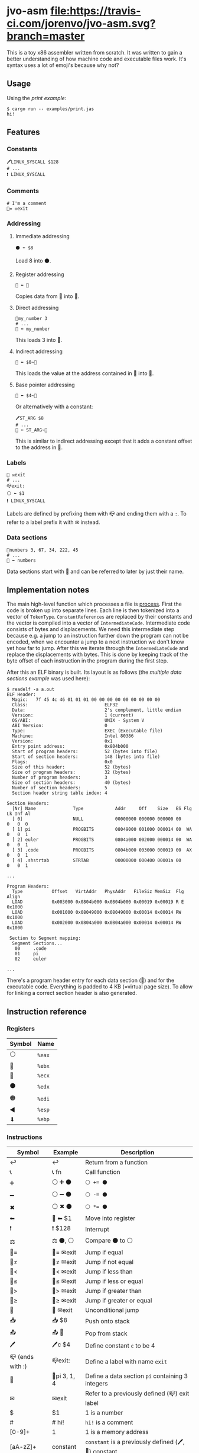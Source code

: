 * jvo-asm [[https://travis-ci.org/jorenvo/jvo-asm][file:https://travis-ci.com/jorenvo/jvo-asm.svg?branch=master]]
This is a toy x86 assembler written from scratch. It was written to
gain a better understanding of how machine code and executable files
work. It's syntax uses a lot of emoji's because why not?
** Usage
Using the [[examples/print.jas][print example]]:

#+BEGIN_EXAMPLE
$ cargo run -- examples/print.jas
hi!
#+END_EXAMPLE

** Features
*** Constants
#+BEGIN_EXAMPLE
🖊LINUX_SYSCALL $128
# ...
❗ LINUX_SYSCALL
#+END_EXAMPLE

*** Comments
#+BEGIN_EXAMPLE
# I'm a comment
🦘= ✉exit
#+END_EXAMPLE

*** Addressing
**** Immediate addressing
#+BEGIN_EXAMPLE
⚫ ⬅ $8
#+END_EXAMPLE

Load 8 into ⚫.

**** Register addressing
#+BEGIN_EXAMPLE
🔴 ⬅ 🔵
#+END_EXAMPLE

Copies data from 🔵 into 🔴.

**** Direct addressing
#+BEGIN_EXAMPLE
📗my_number 3
# ...
🔴 ⬅ my_number
#+END_EXAMPLE

This loads 3 into 🔴.

**** Indirect addressing
#+BEGIN_EXAMPLE
🔴 ⬅ $0~🔵
#+END_EXAMPLE

This loads the value at the address contained in 🔵 into 🔴.

**** Base pointer addressing
#+BEGIN_EXAMPLE
🔴 ⬅ $4~🔵
#+END_EXAMPLE

Or alternatively with a constant:

#+BEGIN_EXAMPLE
🖊ST_ARG $8
# ...
🔴 ⬅ ST_ARG~🔵
#+END_EXAMPLE

This is similar to indirect addressing except that it adds a constant
offset to the address in 🔵.

*** Labels
#+BEGIN_EXAMPLE
🦘 ✉exit
# ...
📪exit:
⚪ ⬅ $1
❗ LINUX_SYSCALL
#+END_EXAMPLE

Labels are defined by prefixing them with 📪 and ending them with a
=:=. To refer to a label prefix it with ✉ instead.
*** Data sections
#+BEGIN_EXAMPLE
📗numbers 3, 67, 34, 222, 45
# ...
🔵 ⬅ numbers
#+END_EXAMPLE

Data sections start with 📗 and can be referred to later by just their
name.

** Implementation notes
The main high-level function which processes a file is [[https://github.com/jorenvo/jvo-asm/blob/3cead194f887a1c3d40495960c2dfe1bb0891d09/src/lib.rs#L42][process]].  First
the code is broken up into separate lines. Each line is then tokenized
into a vector of =TokenType=. =ConstantReferences= are replaced by
their constants and the vector is compiled into a vector of
=IntermediateCode=. Intermediate code consists of bytes and
displacements. We need this intermediate step because e.g. a jump to
an instruction further down the program can not be encoded, when we
encounter a jump to a next instruction we don't know yet how far to
jump. After this we iterate through the =IntermediateCode= and replace
the displacements with bytes. This is done by keeping track of the
byte offset of each instruction in the program during the first step.

After this an ELF binary is built. Its layout is as follows (the
[[examples/multiple_data_sections.jas][multiple data sections example]] was used here):

#+BEGIN_EXAMPLE
$ readelf -a a.out
ELF Header:
  Magic:   7f 45 4c 46 01 01 01 00 00 00 00 00 00 00 00 00
  Class:                             ELF32
  Data:                              2's complement, little endian
  Version:                           1 (current)
  OS/ABI:                            UNIX - System V
  ABI Version:                       0
  Type:                              EXEC (Executable file)
  Machine:                           Intel 80386
  Version:                           0x1
  Entry point address:               0x804b000
  Start of program headers:          52 (bytes into file)
  Start of section headers:          148 (bytes into file)
  Flags:                             0x0
  Size of this header:               52 (bytes)
  Size of program headers:           32 (bytes)
  Number of program headers:         3
  Size of section headers:           40 (bytes)
  Number of section headers:         5
  Section header string table index: 4

Section Headers:
  [Nr] Name              Type            Addr     Off    Size   ES Flg Lk Inf Al
  [ 0]                   NULL            00000000 000000 000000 00      0   0  0
  [ 1] pi                PROGBITS        08049000 001000 000014 00  WA  0   0  1
  [ 2] euler             PROGBITS        0804a000 002000 000014 00  WA  0   0  1
  [ 3] .code             PROGBITS        0804b000 003000 000019 00  AX  0   0  1
  [ 4] .shstrtab         STRTAB          00000000 000400 00001a 00      0   0  1

...

Program Headers:
  Type           Offset   VirtAddr   PhysAddr   FileSiz MemSiz  Flg Align
  LOAD           0x003000 0x0804b000 0x0804b000 0x00019 0x00019 R E 0x1000
  LOAD           0x001000 0x08049000 0x08049000 0x00014 0x00014 RW  0x1000
  LOAD           0x002000 0x0804a000 0x0804a000 0x00014 0x00014 RW  0x1000

 Section to Segment mapping:
  Segment Sections...
   00     .code
   01     pi
   02     euler

...
#+END_EXAMPLE

There's a program header entry for each data section (📗) and for the
executable code. Everything is padded to 4 KB (=virtual page size). To
allow for linking a correct section header is also generated.


** Instruction reference
*** Registers
|----------+--------|
| *Symbol* | *Name* |
|----------+--------|
| ⚪       | =%eax= |
| 🔴       | =%ebx= |
| 🔵       | =%ecx= |
| ⚫       | =%edx= |
| 🟠       | =%edi= |
| ◀        | =%esp= |
| ⬇        | =%ebp= |
|----------+--------|

*** Instructions
|------------------+--------------+-----------------------------------------------------|
| *Symbol*         | *Example*    | *Description*                                       |
|------------------+--------------+-----------------------------------------------------|
| ↩                | ↩            | Return from a function                              |
| 📞               | 📞 fn        | Call function                                       |
| ➕               | ⚪ ➕ ⚫     | ~⚪ += ⚫~                                          |
| ➖               | ⚪ ➖ ⚫     | ~⚪ -= ⚫~                                          |
| ✖                | ⚪ ✖ ⚫      | ~⚪ *= ⚫~                                          |
| ⬅                | 🔴 ⬅ $1      | Move into register                                  |
| ❗               | ❗ $128      | Interrupt                                           |
| ⚖                | ⚖ ⚫, ⚪     | Compare ⚫ to ⚪                                    |
| 🦘=              | 🦘= ✉exit    | Jump if equal                                       |
| 🦘≠              | 🦘≠ ✉exit    | Jump if not equal                                   |
| 🦘<              | 🦘< ✉exit    | Jump if less than                                   |
| 🦘≤              | 🦘≤ ✉exit    | Jump if less or equal                               |
| 🦘>              | 🦘> ✉exit    | Jump if greater than                                |
| 🦘≥              | 🦘≥ ✉exit    | Jump if greater or equal                            |
| 🦘               | 🦘 ✉exit     | Unconditional jump                                  |
| 📥               | 📥 $8        | Push onto stack                                     |
| 📤               | 📤 🔵        | Pop from stack                                      |
| 🖊                | 🖊c $4        | Define constant =c= to be 4                         |
| 📪 (ends with :) | 📪exit:      | Define a label with name =exit=                     |
| 📗               | 📗pi 3, 1, 4 | Define a data section =pi= containing 3 integers    |
| ✉                | ✉exit        | Refer to a previously defined (📪) exit label       |
| $                | $1           | 1 is a number                                       |
| #                | # hi!        | =hi!= is a comment                                  |
| [0-9]+           | 1            | 1 is a memory address                               |
| [aA-zZ]+         | constant     | =constant= is a previously defined (🖊, 📗) constant |
|------------------+--------------+-----------------------------------------------------|
